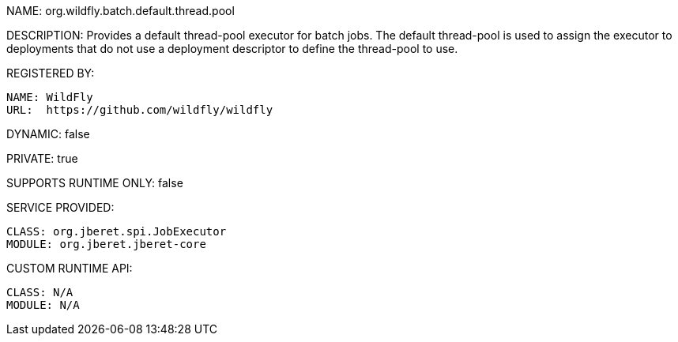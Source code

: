NAME: org.wildfly.batch.default.thread.pool

DESCRIPTION: Provides a default thread-pool executor for batch jobs. The default thread-pool is used to assign the executor to deployments that do not use a deployment descriptor to define the thread-pool to use.

REGISTERED BY:

  NAME: WildFly
  URL:  https://github.com/wildfly/wildfly

DYNAMIC: false

PRIVATE: true

SUPPORTS RUNTIME ONLY: false

SERVICE PROVIDED:

  CLASS: org.jberet.spi.JobExecutor
  MODULE: org.jberet.jberet-core

CUSTOM RUNTIME API:

  CLASS: N/A 
  MODULE: N/A